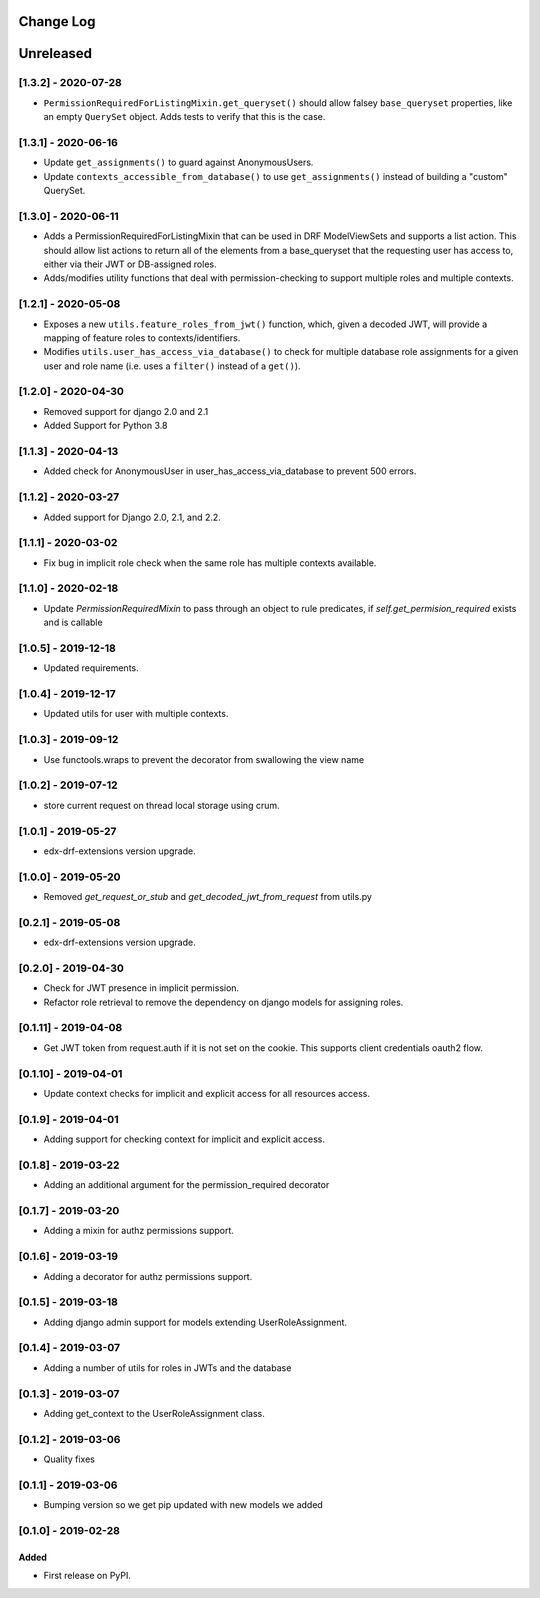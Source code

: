 Change Log
----------

..
   All enhancements and patches to edx_rbac will be documented
   in this file.  It adheres to the structure of http://keepachangelog.com/ ,
   but in reStructuredText instead of Markdown (for ease of incorporation into
   Sphinx documentation and the PyPI description).

   This project adheres to Semantic Versioning (http://semver.org/).

.. There should always be an "Unreleased" section for changes pending release.

Unreleased
--------------------

[1.3.2] - 2020-07-28
~~~~~~~~~~~~~~~~~~~~~~~~~~~~~~~~~~~~~~~~~~~~~~~

* ``PermissionRequiredForListingMixin.get_queryset()`` should allow falsey ``base_queryset`` properties, like
  an empty ``QuerySet`` object.  Adds tests to verify that this is the case.

[1.3.1] - 2020-06-16
~~~~~~~~~~~~~~~~~~~~~~~~~~~~~~~~~~~~~~~~~~~~~~~

* Update ``get_assignments()`` to guard against AnonymousUsers.
* Update ``contexts_accessible_from_database()`` to use ``get_assignments()`` instead of building a "custom" QuerySet.

[1.3.0] - 2020-06-11
~~~~~~~~~~~~~~~~~~~~~~~~~~~~~~~~~~~~~~~~~~~~~~~

* Adds a PermissionRequiredForListingMixin that can be used in DRF ModelViewSets and supports a list action.
  This should allow list actions to return all of the elements from a base_queryset that
  the requesting user has access to, either via their JWT or DB-assigned roles.
* Adds/modifies utility functions that deal with permission-checking to support multiple roles and multiple contexts.

[1.2.1] - 2020-05-08
~~~~~~~~~~~~~~~~~~~~~~~~~~~~~~~~~~~~~~~~~~~~~~~

* Exposes a new ``utils.feature_roles_from_jwt()`` function, which, given a decoded JWT,
  will provide a mapping of feature roles to contexts/identifiers.
* Modifies ``utils.user_has_access_via_database()`` to check for multiple database role assignments
  for a given user and role name (i.e. uses a ``filter()`` instead of a ``get()``).

[1.2.0] - 2020-04-30
~~~~~~~~~~~~~~~~~~~~~~~~~~~~~~~~~~~~~~~~~~~~~~~

* Removed support for django 2.0 and 2.1
* Added Support for Python 3.8

[1.1.3] - 2020-04-13
~~~~~~~~~~~~~~~~~~~~~~~~~~~~~~~~~~~~~~~~~~~~~~~

* Added check for AnonymousUser in user_has_access_via_database to prevent 500 errors.

[1.1.2] - 2020-03-27
~~~~~~~~~~~~~~~~~~~~~~~~~~~~~~~~~~~~~~~~~~~~~~~

* Added support for Django 2.0, 2.1, and 2.2.

[1.1.1] - 2020-03-02
~~~~~~~~~~~~~~~~~~~~~~~~~~~~~~~~~~~~~~~~~~~~~~~

* Fix bug in implicit role check when the same role has multiple contexts available.

[1.1.0] - 2020-02-18
~~~~~~~~~~~~~~~~~~~~~~~~~~~~~~~~~~~~~~~~~~~~~~~

* Update `PermissionRequiredMixin` to pass through an object to rule predicates, if `self.get_permision_required` exists and is callable


[1.0.5] - 2019-12-18
~~~~~~~~~~~~~~~~~~~~~~~~~~~~~~~~~~~~~~~~~~~~~~~

* Updated requirements.

[1.0.4] - 2019-12-17
~~~~~~~~~~~~~~~~~~~~~~~~~~~~~~~~~~~~~~~~~~~~~~~

* Updated utils for user with multiple contexts.

[1.0.3] - 2019-09-12
~~~~~~~~~~~~~~~~~~~~~~~~~~~~~~~~~~~~~~~~~~~~~~~

* Use functools.wraps to prevent the decorator from swallowing the view name

[1.0.2] - 2019-07-12
~~~~~~~~~~~~~~~~~~~~~~~~~~~~~~~~~~~~~~~~~~~~~~~

* store current request on thread local storage using crum.

[1.0.1] - 2019-05-27
~~~~~~~~~~~~~~~~~~~~~~~~~~~~~~~~~~~~~~~~~~~~~~~

* edx-drf-extensions version upgrade.

[1.0.0] - 2019-05-20
~~~~~~~~~~~~~~~~~~~~~~~~~~~~~~~~~~~~~~~~~~~~~~~~

* Removed `get_request_or_stub` and `get_decoded_jwt_from_request` from utils.py

[0.2.1] - 2019-05-08
~~~~~~~~~~~~~~~~~~~~~~~~~~~~~~~~~~~~~~~~~~~~~~~~

* edx-drf-extensions version upgrade.

[0.2.0] - 2019-04-30
~~~~~~~~~~~~~~~~~~~~~~~~~~~~~~~~~~~~~~~~~~~~~~~~

* Check for JWT presence in implicit permission.
* Refactor role retrieval to remove the dependency on django models for assigning roles.

[0.1.11] - 2019-04-08
~~~~~~~~~~~~~~~~~~~~~~~~~~~~~~~~~~~~~~~~~~~~~~~~

* Get JWT token from request.auth if it is not set on the cookie. This supports client credentials oauth2 flow.

[0.1.10] - 2019-04-01
~~~~~~~~~~~~~~~~~~~~~~~~~~~~~~~~~~~~~~~~~~~~~~~~

* Update context checks for implicit and explicit access for all resources access.

[0.1.9] - 2019-04-01
~~~~~~~~~~~~~~~~~~~~~~~~~~~~~~~~~~~~~~~~~~~~~~~~

* Adding support for checking context for implicit and explicit access.

[0.1.8] - 2019-03-22
~~~~~~~~~~~~~~~~~~~~~~~~~~~~~~~~~~~~~~~~~~~~~~~~

* Adding an additional argument for the permission_required decorator

[0.1.7] - 2019-03-20
~~~~~~~~~~~~~~~~~~~~~~~~~~~~~~~~~~~~~~~~~~~~~~~~

* Adding a mixin for authz permissions support.

[0.1.6] - 2019-03-19
~~~~~~~~~~~~~~~~~~~~~~~~~~~~~~~~~~~~~~~~~~~~~~~~

* Adding a decorator for authz permissions support.

[0.1.5] - 2019-03-18
~~~~~~~~~~~~~~~~~~~~~~~~~~~~~~~~~~~~~~~~~~~~~~~~

* Adding django admin support for models extending UserRoleAssignment.

[0.1.4] - 2019-03-07
~~~~~~~~~~~~~~~~~~~~~~~~~~~~~~~~~~~~~~~~~~~~~~~~

* Adding a number of utils for roles in JWTs and the database

[0.1.3] - 2019-03-07
~~~~~~~~~~~~~~~~~~~~~~~~~~~~~~~~~~~~~~~~~~~~~~~~

* Adding get_context to the UserRoleAssignment class.

[0.1.2] - 2019-03-06
~~~~~~~~~~~~~~~~~~~~~~~~~~~~~~~~~~~~~~~~~~~~~~~~

* Quality fixes

[0.1.1] - 2019-03-06
~~~~~~~~~~~~~~~~~~~~~~~~~~~~~~~~~~~~~~~~~~~~~~~~

* Bumping version so we get pip updated with new models we added

[0.1.0] - 2019-02-28
~~~~~~~~~~~~~~~~~~~~~~~~~~~~~~~~~~~~~~~~~~~~~~~~

Added
_____

* First release on PyPI.
